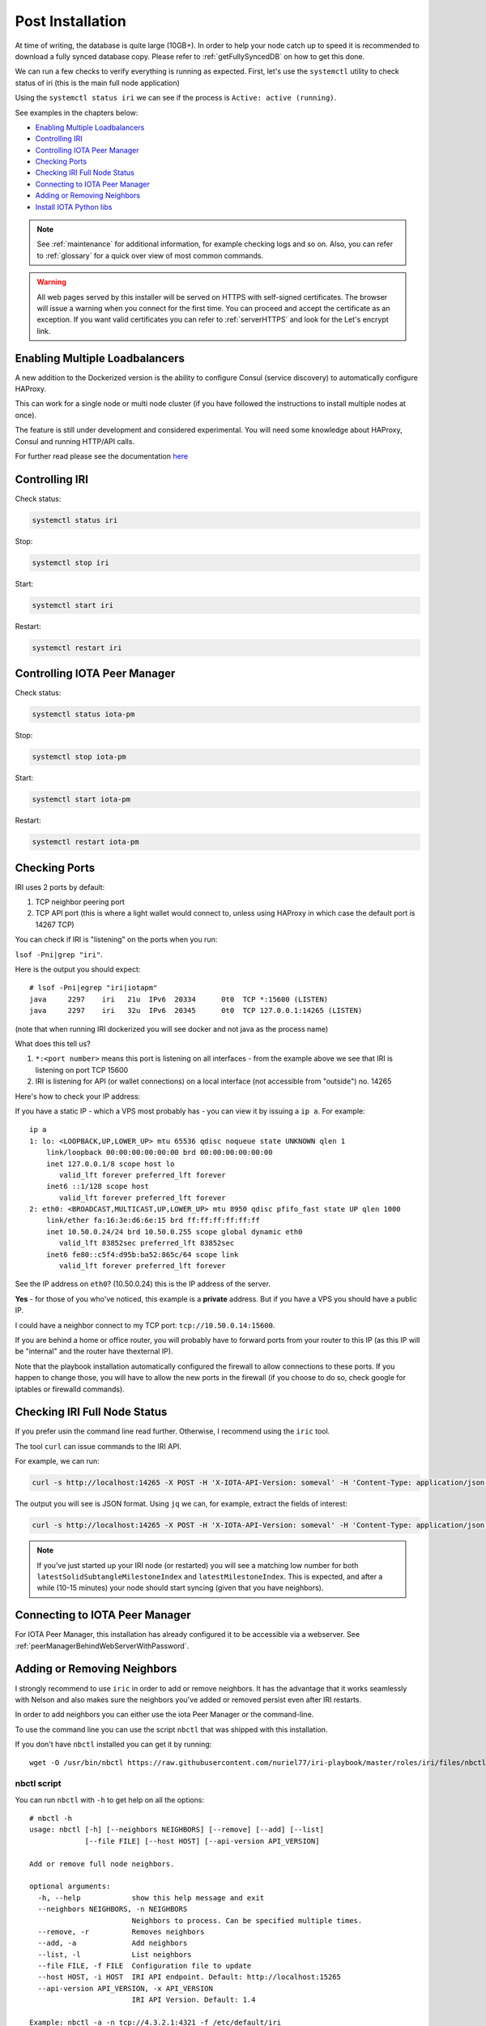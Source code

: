 .. _post_installation:

Post Installation
*****************

At time of writing, the database is quite large (10GB+). In order to help your node catch up to speed it is recommended to download a fully synced database copy. Please refer to :ref:`getFullySyncedDB` on how to get this done.


We can run a few checks to verify everything is running as expected.
First, let's use the ``systemctl`` utility to check status of iri (this is the main full node application)

Using the ``systemctl status iri`` we can see if the process is ``Active: active (running)``.

See examples in the chapters below:

* `Enabling Multiple Loadbalancers`_
* `Controlling IRI`_
* `Controlling IOTA Peer Manager`_
* `Checking Ports`_
* `Checking IRI Full Node Status`_
* `Connecting to IOTA Peer Manager`_
* `Adding or Removing Neighbors`_
* `Install IOTA Python libs`_


.. note::

  See :ref:`maintenance` for additional information, for example checking logs and so on.
  Also, you can refer to :ref:`glossary` for a quick over view of most common commands.


.. warning::

  All web pages served by this installer will be served on HTTPS with self-signed certificates. The browser will issue a warning when you connect for the first time. You can proceed and accept the certificate as an exception. If you want valid certificates you can refer to :ref:`serverHTTPS` and look for the Let's encrypt link.


.. _enablingMultipleLoadbalancers:

Enabling Multiple Loadbalancers
===============================

A new addition to the Dockerized version is the ability to configure Consul (service discovery) to automatically configure HAProxy.

This can work for a single node or multi node cluster (if you have followed the instructions to install multiple nodes at once).

The feature is still under development and considered experimental. You will need some knowledge about HAProxy, Consul and running HTTP/API calls.

For further read please see the documentation `here <https://github.com/nuriel77/iri-playbook/tree/feat/docker/roles/consul>`_


.. _controllingIRI:

Controlling IRI
===============
Check status:

.. code:: bash

   systemctl status iri


Stop:

.. code:: bash

   systemctl stop iri


Start:

.. code:: bash

   systemctl start iri


Restart:

.. code:: bash

   systemctl restart iri


.. _controlingPM:

Controlling IOTA Peer Manager
=============================

Check status:

.. code:: bash

   systemctl status iota-pm


Stop:

.. code:: bash

   systemctl stop iota-pm


Start:

.. code:: bash

   systemctl start iota-pm


Restart:

.. code:: bash

   systemctl restart iota-pm


.. _checkPorts:

Checking Ports
==============

IRI uses 2 ports by default:

1. TCP neighbor peering port
2. TCP API port (this is where a light wallet would connect to, unless using HAProxy in which case the default port is 14267 TCP)

You can check if IRI is "listening" on the ports when you run:

``lsof -Pni|grep "iri"``.

Here is the output you should expect::

  # lsof -Pni|egrep "iri|iotapm"
  java     2297    iri   21u  IPv6  20334      0t0  TCP *:15600 (LISTEN)
  java     2297    iri   32u  IPv6  20345      0t0  TCP 127.0.0.1:14265 (LISTEN)

(note that when running IRI dockerized you will see docker and not java as the process name)

What does this tell us?

1. ``*:<port number>`` means this port is listening on all interfaces - from the example above we see that IRI is listening on port TCP 15600
2. IRI is listening for API (or wallet connections) on a local interface (not accessible from "outside") no. 14265


Here's how to check your IP address:

If you have a static IP - which a VPS most probably has - you can view it by issuing a ``ip a``.
For example::

  ip a
  1: lo: <LOOPBACK,UP,LOWER_UP> mtu 65536 qdisc noqueue state UNKNOWN qlen 1
      link/loopback 00:00:00:00:00:00 brd 00:00:00:00:00:00
      inet 127.0.0.1/8 scope host lo
         valid_lft forever preferred_lft forever
      inet6 ::1/128 scope host
         valid_lft forever preferred_lft forever
  2: eth0: <BROADCAST,MULTICAST,UP,LOWER_UP> mtu 8950 qdisc pfifo_fast state UP qlen 1000
      link/ether fa:16:3e:d6:6e:15 brd ff:ff:ff:ff:ff:ff
      inet 10.50.0.24/24 brd 10.50.0.255 scope global dynamic eth0
         valid_lft 83852sec preferred_lft 83852sec
      inet6 fe80::c5f4:d95b:ba52:865c/64 scope link
         valid_lft forever preferred_lft forever

See the IP address on ``eth0``? (10.50.0.24) this is the IP address of the server.

**Yes** - for those of you who've noticed, this example is a **private** address. But if you have a VPS you should have a public IP.

I could have a neighbor connect to my TCP port: ``tcp://10.50.0.14:15600``.

If you are behind a home or office router, you will probably have to forward ports from your router to this IP (as this IP will be "internal" and the router have thexternal IP).

Note that the playbook installation automatically configured the firewall to allow connections to these ports. If you happen to change those, you will have to
allow the new ports in the firewall (if you choose to do so, check google for iptables or firewalld commands).


.. _checkFullNode:

Checking IRI Full Node Status
=============================

If you prefer usin the command line read further. Otherwise, I recommend using the ``iric`` tool.

The tool ``curl`` can issue commands to the IRI API.

For example, we can run:

.. code:: bash

   curl -s http://localhost:14265 -X POST -H 'X-IOTA-API-Version: someval' -H 'Content-Type: application/json' -d '{"command": "getNodeInfo"}' | jq

The output you will see is JSON format.
Using ``jq`` we can, for example, extract the fields of interest:

.. code:: bash

   curl -s http://localhost:14265 -X POST -H 'X-IOTA-API-Version: someval' -H 'Content-Type: application/json' -d '{"command": "getNodeInfo"}' | jq '.latestSolidSubtangleMilestoneIndex, .latestMilestoneIndex'


.. note::

  If you've just started up your IRI node (or restarted) you will see a matching low number for both ``latestSolidSubtangleMilestoneIndex`` and ``latestMilestoneIndex``.
  This is expected, and after a while (10-15 minutes) your node should start syncing (given that you have neighbors).


.. _connectPeerManager:

Connecting to IOTA Peer Manager
===============================

For IOTA Peer Manager, this installation has already configured it to be accessible via a webserver. See :ref:`peerManagerBehindWebServerWithPassword`.


.. _addRemoveNeighbors:

Adding or Removing Neighbors
============================
I strongly recommend to use ``iric`` in order to add or remove neighbors. It has the advantage that it works seamlessly with Nelson and also makes sure the neighbors you've added or removed persist even after IRI restarts.

In order to add neighbors you can either use the iota Peer Manager or the command-line.

To use the command line you can use the script ``nbctl`` that was shipped with this installation.

If you don't have ``nbctl`` installed you can get it by running::

  wget -O /usr/bin/nbctl https://raw.githubusercontent.com/nuriel77/iri-playbook/master/roles/iri/files/nbctl && chmod +x /usr/bin/nbctl



nbctl script
------------

You can run ``nbctl`` with ``-h`` to get help on all the options::

  # nbctl -h
  usage: nbctl [-h] [--neighbors NEIGHBORS] [--remove] [--add] [--list]
               [--file FILE] [--host HOST] [--api-version API_VERSION]

  Add or remove full node neighbors.

  optional arguments:
    -h, --help            show this help message and exit
    --neighbors NEIGHBORS, -n NEIGHBORS
                          Neighbors to process. Can be specified multiple times.
    --remove, -r          Removes neighbors
    --add, -a             Add neighbors
    --list, -l            List neighbors
    --file FILE, -f FILE  Configuration file to update
    --host HOST, -i HOST  IRI API endpoint. Default: http://localhost:15265
    --api-version API_VERSION, -x API_VERSION
                          IRI API Version. Default: 1.4

  Example: nbctl -a -n tcp://4.3.2.1:4321 -f /etc/default/iri


The nice thing about ``nbctl`` is that it communicates with IRI to add/remove neighbors and also updates the configuration file.

Updating the configuration file is important - if you restart IRI it will start with the neighbors listed in the configuration file.

* The script will connect by default to IRI API on ``http://localhost:14265``.
* If you need to connect to a different endpoint you can specify that using ``-i http://my-node-address:port``.
* ``nbctl`` also has the ability to configure the configuration file for you!

Listing Neigbors
^^^^^^^^^^^^^^^^
If you want to list neighbors, simply run:

.. code:: bash

  nbctl -l

To show only the addresses and ports, run:

.. code:: bash

  nbctl -l | jq -r '.neighbors[] | "\(.address)/\(.connectionType)"'


Adding Neighbors
^^^^^^^^^^^^^^^^

To add one or more neighbors use the ``-a`` option and specify the neighbors using ``-n neighbors-address``, once or multiple times, e.g.:

.. code:: bash

   nbctl -a -n tcp://4.3.2.1:4321 -n tcp://[2a01:a0a0:c0c0:1234::1]:15600 -f /etc/default/iri

Note that the last option ``-f /etc/default/iri`` will also add the neighbor(s) to the configuration file. **Make sure** you are pointing to the correct file. For example, in CentOS it is ``/etc/sysconfig/iri``, on other guides it is located in ``/home/iota/node/iota.ini``!!!

In the example above note the IPv6 address: it is encapsulated in square brackets. This is the correct syntax for IPv6 addresses.

Removing Neighbors
^^^^^^^^^^^^^^^^^^
To remove one or more neighbors use the ``-r`` option and specify the neighbors using ``-n neighbors-address``, once or multiple times, e.g:

.. code:: bash

  nbctl -r -n tcp://1.2.3.4:12345 -n tcp://4.3.2.1:4321 -f /etc/default/iri

Note that the last options ``-f /etc/default/iri`` will remove the neighbors from the configuration file, but **make sure** you are pointing to the correct file. For example, in CentOS it is ``/etc/sysconfig/iri``, on other guides it is located in ``/home/iota/node/iota.ini``!!!

Using curl
----------

If you don't have ``nbctl`` script you can to run a ``curl`` command, e.g. to add:

.. code:: bash

   curl -H 'X-IOTA-API-VERSION: 1.4' -d '{"command":"addNeighbors",
     "uris":["tcp://neighbor-ip:port", "tcp://neighbor-ip:port", "tcp://[2a01:a0a0:c0c0:1234::1]:15600"]}' http://localhost:14265

to remove:

.. code:: bash

   curl -H 'X-IOTA-API-VERSION: 1.4' -d '{"command":"removeNeighbors",
     "uris":["tcp://neighbor-ip:port", "tcp://neighbor-ip:port"]}' http://localhost:14265


to list:

.. code:: bash

  curl -H 'X-IOTA-API-VERSION: 1.4' -d '{"command":"getNeighbors"}' http://localhost:14265

.. note::

   Adding or remove neighbors is done "on the fly" with curl, so you will also have to add (or remove) the neighbor(s) in the configuration file of IRI.

The reason to add it to the configuration file is that after a restart of IRI, any neighbors added with the peer manager will be gone.

On **CentOS** you can add neighbors to the file:

.. code:: bash

   /etc/sysconfig/iri

On **Ubuntu/Debian**:

.. code:: bash

   /etc/default/iri

Edit the ``IRI_NEIGHBORS=""`` value as shown in the comment in the file.

.. note::

  See :ref:`usingNano` for instructions on how to use ``nano`` for editing files.


.. _installPyota:

Install IOTA Python libs
========================
You can install the official iota.libs.py to use for various python scripting with IOTA and the iota-cli.

On **Ubuntu/Debian**:

.. code:: bash

   apt-get install python-pip -y && pip install --upgrade pip && pip install pyota

You can test with the script that shipped with this installation (to reattach pending transactions):

.. code:: bash

   reattach -h


On **CentOS** this is a little more complicated, and better install pyota in a "virtualenv"::

  cd ~
  yum install python-pip gcc python-devel -y
  virtualenv venv
  source ~/venv/bin/activate
  pip install pip --upgrade
  pip install pyota

Now you can test by running the reattach script as shown above. 

.. note::

   Note that if you log in back to your node you will have to run the ``source ~/venv/bin/activate`` to switch to the new python virtual environment.

